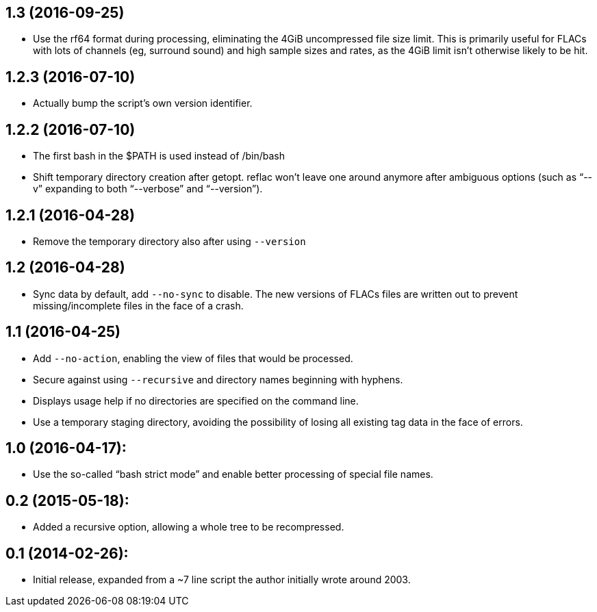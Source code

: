 1.3 (2016-09-25)
----------------

  * Use the rf64 format during processing, eliminating the 4GiB
    uncompressed file size limit.  This is primarily useful for FLACs
    with lots of channels (eg, surround sound) and high sample sizes
    and rates, as the 4GiB limit isn’t otherwise likely to be hit.

1.2.3 (2016-07-10)
------------------

  * Actually bump the script’s own version identifier.

1.2.2 (2016-07-10)
------------------

  * The first bash in the $PATH is used instead of /bin/bash
  * Shift temporary directory creation after getopt.  reflac won’t
    leave one around anymore after ambiguous options (such as “--v”
    expanding to both “--verbose” and “--version”).

1.2.1 (2016-04-28)
------------------

  * Remove the temporary directory also after using `--version`

1.2 (2016-04-28)
----------------

  * Sync data by default, add `--no-sync` to disable.  The new
    versions of FLACs files are written out to prevent
    missing/incomplete files in the face of a crash.

1.1 (2016-04-25)
----------------

  * Add `--no-action`, enabling the view of files that would be
    processed.
  * Secure against using `--recursive` and directory names beginning
    with hyphens.
  * Displays usage help if no directories are specified on the command
    line.
  * Use a temporary staging directory, avoiding the possibility of
    losing all existing tag data in the face of errors.

1.0 (2016-04-17):
-----------------

  * Use the so-called “bash strict mode” and enable better processing
    of special file names.

0.2 (2015-05-18):
-----------------

  * Added a recursive option, allowing a whole tree to be
    recompressed.

0.1 (2014-02-26):
-----------------

  * Initial release, expanded from a ~7 line script the author
    initially wrote around 2003.
